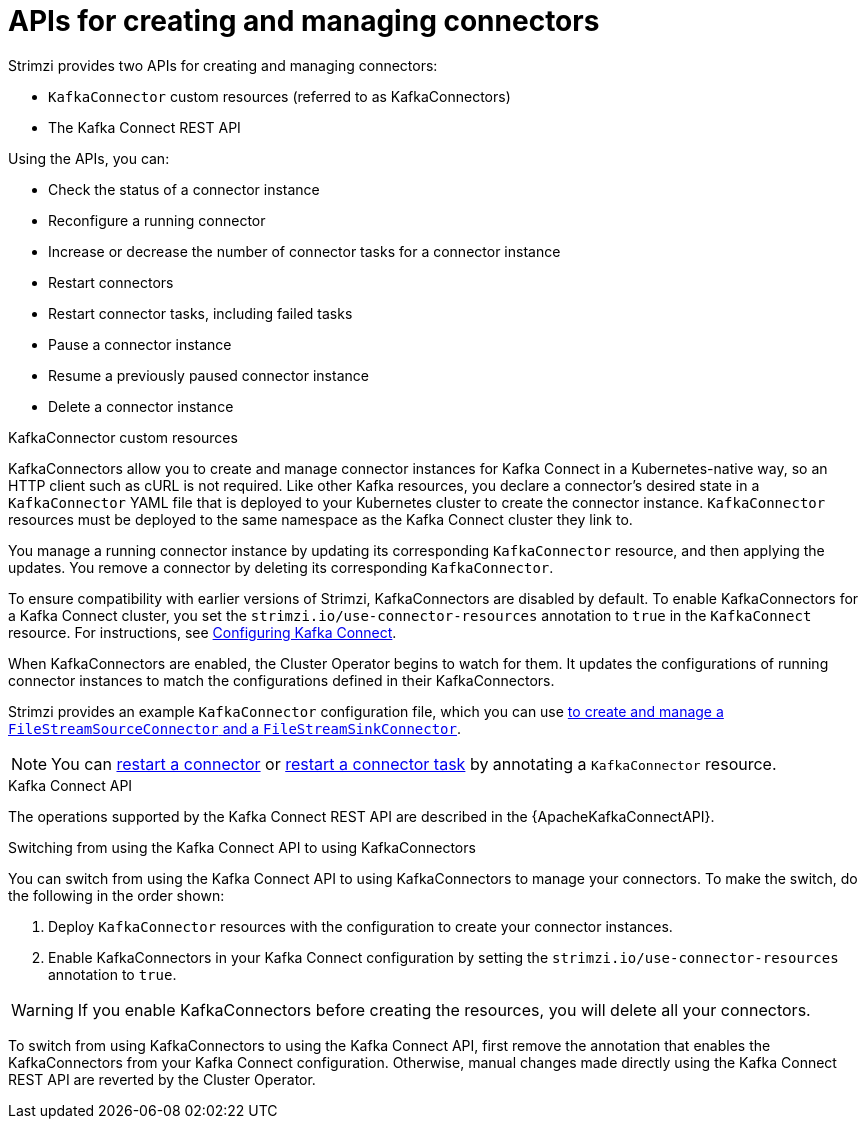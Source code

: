 // Module included in the following assemblies:
//
// assembly-deploy-kafka-connect-managing-connectors.adoc

[id='con-deploy-kafka-connect-config-connectors-{context}']
= APIs for creating and managing connectors

[role="_abstract"]
Strimzi provides two APIs for creating and managing connectors:

* `KafkaConnector` custom resources (referred to as KafkaConnectors)
* The Kafka Connect REST API

Using the APIs, you can:

* Check the status of a connector instance
* Reconfigure a running connector
* Increase or decrease the number of connector tasks for a connector instance
* Restart connectors
* Restart connector tasks, including failed tasks
* Pause a connector instance
* Resume a previously paused connector instance
* Delete a connector instance

.KafkaConnector custom resources

KafkaConnectors allow you to create and manage connector instances for Kafka Connect in a Kubernetes-native way, so an HTTP client such as cURL is not required.
Like other Kafka resources, you declare a connector’s desired state in a `KafkaConnector` YAML file that is deployed to your Kubernetes cluster to create the connector instance.
`KafkaConnector` resources must be deployed to the same namespace as the Kafka Connect cluster they link to.

You manage a running connector instance by updating its corresponding `KafkaConnector` resource, and then applying the updates.
You remove a connector by deleting its corresponding `KafkaConnector`.

To ensure compatibility with earlier versions of Strimzi, KafkaConnectors are disabled by default.
To enable KafkaConnectors for a Kafka Connect cluster, you set the `strimzi.io/use-connector-resources` annotation to `true` in the `KafkaConnect` resource.
For instructions, see link:{BookURLUsing}#proc-kafka-connect-config-str[Configuring Kafka Connect^].

When KafkaConnectors are enabled, the Cluster Operator begins to watch for them.
It updates the configurations of running connector instances to match the configurations defined in their KafkaConnectors.

Strimzi provides an example `KafkaConnector` configuration file, which you can use xref:proc-deploying-kafkaconnector-{context}[to create and manage a `FileStreamSourceConnector` and a `FileStreamSinkConnector`].

NOTE: You can xref:proc-manual-restart-connector-str[restart a connector] or xref:proc-manual-restart-connector-task-str[restart a connector task] by annotating a `KafkaConnector` resource.

.Kafka Connect API

The operations supported by the Kafka Connect REST API are described in the {ApacheKafkaConnectAPI}.

.Switching from using the Kafka Connect API to using KafkaConnectors

You can switch from using the Kafka Connect API to using KafkaConnectors to manage your connectors.
To make the switch, do the following in the order shown:

. Deploy `KafkaConnector` resources with the configuration to create your connector instances.
. Enable KafkaConnectors in your Kafka Connect configuration by setting the `strimzi.io/use-connector-resources` annotation to `true`.

WARNING: If you enable KafkaConnectors before creating the resources, you will delete all your connectors.

To switch from using KafkaConnectors to using the Kafka Connect API, first remove the annotation that enables the KafkaConnectors from your Kafka Connect configuration.
Otherwise, manual changes made directly using the Kafka Connect REST API are reverted by the Cluster Operator.
